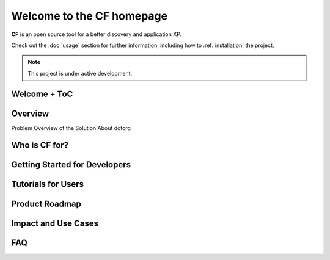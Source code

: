 Welcome to the CF homepage
===================================

**CF** is an open source tool for a better discovery and application XP. 


Check out the :doc:`usage` section for further information, including
how to :ref:`installation` the project.

.. note::

   This project is under active development.

Welcome + ToC
--------

Overview
--------
Problem
Overview of the Solution
About dotorg

Who is CF for?
--------

Getting Started for Developers
--------

Tutorials for Users
--------

Product Roadmap
--------

Impact and Use Cases
--------

FAQ
--------
